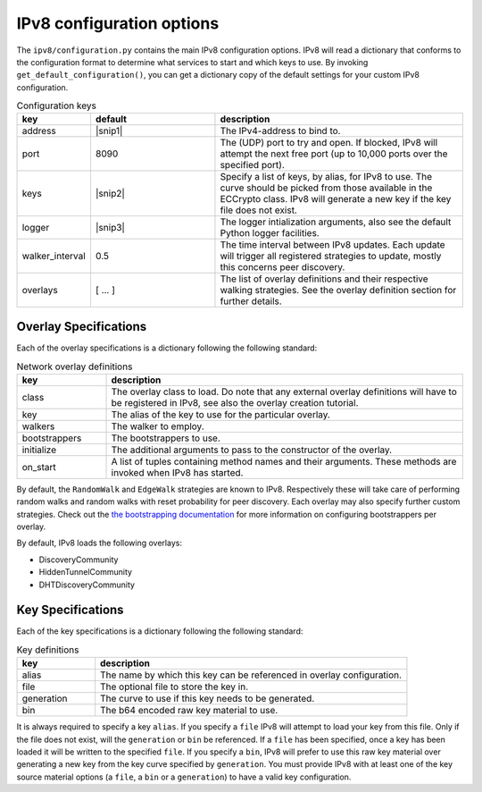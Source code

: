IPv8 configuration options
==========================

The ``ipv8/configuration.py`` contains the main IPv8 configuration options.
IPv8 will read a dictionary that conforms to the configuration format to determine what services to start and which keys to use.
By invoking ``get_default_configuration()``, you can get a dictionary copy of the default settings for your custom IPv8 configuration.

.. |snip1| raw:: html

  "0.0.0.0"


.. |nl| raw:: html

  <br />


.. |snip2| raw:: html

  <small>[{<br />
  &emsp;<nobr>'alias':<nobr>"anonymous<nobr>id",<br />
  &emsp;<nobr>'generation':<nobr>u"curve25519",<br />
  &emsp;<nobr>'file':<nobr>u"ec_multichain.pem"<br />
  }]</small>


.. |snip3| raw:: html

  <small>{<br />
  &emsp;<nobr>'level':<nobr>"INFO",<br />
  }</small>


.. csv-table:: Configuration keys
   :header: "key", "default", "description"
   :widths: 20, 40, 80

   "address", |snip1|, "The IPv4-address to bind to."
   "port", 8090, "The (UDP) port to try and open. If blocked, IPv8 will attempt the next free port (up to 10,000 ports over the specified port)."
   "keys", |snip2|, "Specify a list of keys, by alias, for IPv8 to use. The curve should be picked from those available in the ECCrypto class. IPv8 will generate a new key if the key file does not exist."
   "logger", |snip3|, "The logger intialization arguments, also see the default Python logger facilities."
   "walker_interval", 0.5, "The time interval between IPv8 updates. Each update will trigger all registered strategies to update, mostly this concerns peer discovery."
   "overlays", [ .\.\. ], "The list of overlay definitions and their respective walking strategies. See the overlay definition section for further details."

Overlay Specifications
----------------------

Each of the overlay specifications is a dictionary following the following standard:

.. csv-table:: Network overlay definitions
   :header: "key", "description"
   :widths: 20, 80

   "class", "The overlay class to load. Do note that any external overlay definitions will have to be registered in IPv8, see also the overlay creation tutorial."
   "key", "The alias of the key to use for the particular overlay."
   "walkers", "The walker to employ."
   "bootstrappers", "The bootstrappers to use."
   "initialize", "The additional arguments to pass to the constructor of the overlay."
   "on_start", "A list of tuples containing method names and their arguments. These methods are invoked when IPv8 has started."


By default, the ``RandomWalk`` and ``EdgeWalk`` strategies are known to IPv8.
Respectively these will take care of performing random walks and random walks with reset probability for peer discovery.
Each overlay may also specify further custom strategies.
Check out the `the bootstrapping documentation <../../reference/bootstrapping>`_ for more information on configuring bootstrappers per overlay.

By default, IPv8 loads the following overlays:

- DiscoveryCommunity
- HiddenTunnelCommunity
- DHTDiscoveryCommunity

Key Specifications
------------------

Each of the key specifications is a dictionary following the following standard:

.. csv-table:: Key definitions
   :header: "key", "description"
   :widths: 20, 80

   "alias", "The name by which this key can be referenced in overlay configuration."
   "file", "The optional file to store the key in."
   "generation", "The curve to use if this key needs to be generated."
   "bin", "The b64 encoded raw key material to use."

It is always required to specify a key ``alias``.
If you specify a ``file`` IPv8 will attempt to load your key from this file.
Only if the file does not exist, will the ``generation`` or ``bin`` be referenced.
If a ``file`` has been specified, once a key has been loaded it will be written to the specified ``file``.
If you specify a ``bin``, IPv8 will prefer to use this raw key material over generating a new key from the key curve specified by ``generation``.
You must provide IPv8 with at least one of the key source material options (a ``file``, a ``bin`` or a ``generation``) to have a valid key configuration.
